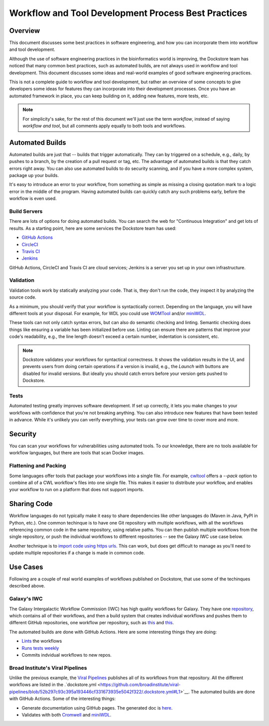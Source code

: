 Workflow and Tool Development Process Best Practices
====================================================

Overview
--------

This document discusses some best practices in software engineering, and how you can incorporate them into workflow and tool development.

Although the use of software engineering practices in the bioinformatics world is improving, the Dockstore team has noticed that many common best practices, such as automated builds, are not always used in workflow and tool development. This document discusses some ideas and real-world examples of good software engineering practices.

This is not a complete guide to workflow and tool development, but rather an overview of some concepts to give developers some ideas for features they can incorporate into their development processes. Once you have an automated framework in place, you can keep building on it, adding new features, more tests, etc.

.. note::

   For simplicity's sake, for the rest of this document we'll just use the term *workflow*, instead of saying *workflow and tool*, but all comments apply equally to both tools and workflows.

Automated Builds
----------------

Automated builds are just that -- builds that trigger automatically. They can by triggered on a schedule, e.g., daily, by pushes to a branch, by the creation of a pull request or tag, etc. The advantage of automated builds is that they catch errors right away. You can also use automated builds to do security scanning, and if you have a more complex system, package up your builds.


It's easy to introduce an error to your workflow, from something as simple as missing a closing quotation mark to a logic error in the middle of the program. Having automated builds can quickly catch any such problems early, before the workflow is even used.


Build Servers
`````````````

There are lots of options for doing automated builds. You can search the web for "Continuous Integration" and get lots of results. As a starting point, here are some services the Dockstore team has used:

- `GitHub Actions <https://docs.github.com/en/actions>`__
- `CircleCI <https://circle.com>`__
- `Travis CI <https://www.travis-ci.com>`__
- `Jenkins <https://www.jenkins.io>`__

GitHub Actions, CircleCI and Travis CI are cloud services; Jenkins is a server you set up in your own infrastructure.

Validation
``````````

Validation tools work by statically analyzing your code. That is, they don't run the code, they inspect it by analyzing the source code.

As a minimum, you should verify that your workflow is syntactically correct. Depending on the language, you will have different tools at your disposal. For example, for WDL you could use `WOMTool <https://cromwell.readthedocs.io/en/stable/WOMtool>`__ and/or `miniWDL <https://miniwdl.readthedocs.io/>`__. 

These tools can not only catch syntax errors, but can also do semantic checking and linting. Semantic checking does things like ensuring a variable has been initialized before use. Linting can ensure there are patterns that improve your code's readability, e.g., the line length doesn't exceed a certain number, indentation is consistent, etc.

.. note::

   Dockstore validates your workflows for syntactical correctness. It shows the validation results in the UI, and prevents users from doing certain operations if a version is invalid, e.g., the `Launch with` buttons are disabled for invalid versions. But ideally you should catch errors before your version gets pushed to Dockstore.

Tests
`````

Automated testing greatly improves software development. If set up correctly, it lets you make changes to your workflows with confidence that you're not breaking anything. You can also introduce new features that have been tested in advance. While it's unlikely you can verify everything, your tests can grow over time to cover more and more.


Security
--------

You can scan your workflows for vulnerabilities using automated tools. To our knowledge, there are no tools available for workflow languages, but there are tools that scan Docker images.

Flattening and Packing
``````````````````````

Some languages offer tools that package your workflows into a single file. For example, `cwltool <https://github.com/common-workflow-language/cwltool>`__ offers a `--pack` option to combine all of a CWL workflow's files into one single file. This makes it easier to distribute your workflow, and enables your workflow to run on a platform that does not support imports.

Sharing Code
------------

Workflow languages do not typically make it easy to share dependencies like other languages do (Maven in Java, PyPI in Python, etc.). One common techinque is to have one Git repository with multiple workflows, with all the workflows referencing common code in the same repository, using relative paths. You can then publish multiple workflows from the single repository, or push the individual workflows to different repositories -- see the Galaxy IWC use case below.

Another technique is to `import code using https urls <https://github.com/aofarrel/myco/blob/469620a1c8ecda44ae843985f6d640e9ca24d028/myco_sra.wdl#L3>`__. This can work, but does get difficult to manage as you'll need to update multiple repositories if a change is made in common code.


Use Cases
---------

Following are a couple of real world examples of workflows published on Dockstore, that use some of the techinques described above.

Galaxy's IWC
````````````

The Galaxy Intergalactic Workflow Commission (IWC) has high quality workflows for Galaxy. They have one `repository <https://github.com/galaxyproject/iwc>`__, which contains all of their workflows, and then a build system that creates individual workflows and pushes them to different GitHub repositories, one workflow per repository, such as `this <https://github.com/iwc-workflows/sars-cov-2-pe-illumina-artic-variant-calling>`__ and `this <https://github.com/iwc-workflows/Assembly-Hifi-Trio-phasing-VGP5>`__.

The automated builds are done with GitHub Actions. Here are some interesting things they are doing:

- `Lints <https://github.com/galaxyproject/iwc/blob/0a87074432faeb78c39870cf61b33656e2c217c9/.github/workflows/ci.yaml#L79>`__ the workflows
- `Runs tests weekly <https://github.com/galaxyproject/iwc/blob/0a87074432faeb78c39870cf61b33656e2c217c9/.github/workflows/ci.yaml#L109>`__
- Commits indvidual workflows to new repos.


Broad Institute's Viral Pipelines
`````````````````````````````````

Unlike the previous example, the `Viral Pipelines <https://github.com/broadinstitute/viral-pipelines>`__ publishes all of its workflows from that repository. All the different workflows are listed in the .`dockstore.yml <https://github.com/broadinstitute/viral-pipelines/blob/52b297c93c395a193446cf331673935e5042f322/.dockstore.yml#L1>`__. The automated builds are done with GitHub Actions. Some of the interesting things:

- Generate documentation using GitHub pages. The generated doc is `here <https://viral-pipelines.readthedocs.io/en/latest/workflows.html>`__.
- Validates with both `Cromwell <https://github.com/broadinstitute/viral-pipelines/blob/52b297c93c395a193446cf331673935e5042f322/.github/workflows/build.yml#L87>`__ and `miniWDL <https://github.com/broadinstitute/viral-pipelines/blob/52b297c93c395a193446cf331673935e5042f322/.github/workflows/build.yml#L34>`__.


